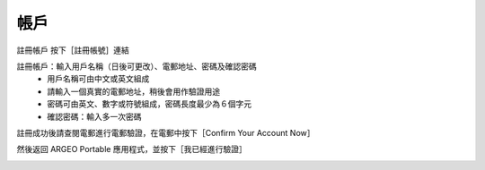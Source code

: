 帳戶
===================================

註冊帳戶
按下［註冊帳號］連結

.. image:: account_images/accountreg.jpg
  :width: 400
  :alt: Alternative text


註冊帳戶：輸入用戶名稱（日後可更改）、電郵地址、密碼及確認密碼
	- 用戶名稱可由中文或英文組成
	- 請輸入一個真實的電郵地址，稍後會用作驗證用途
	- 密碼可由英文、數字或符號組成，密碼長度最少為６個字元
	- 確認密碼：輸入多一次密碼

.. image:: account_images/accountreg1.jpg
  :width: 400
  :alt: Alternative text

.. image:: account_images/accountreg2.jpg
  :width: 400
  :alt: Alternative text


註冊成功後請查閱電郵進行電郵驗證，在電郵中按下［Confirm Your Account Now］

.. image:: path/filename.png
  :width: 400
  :alt: Alternative text
  

然後返回 ARGEO Portable 應用程式，並按下［我已經進行驗證］

.. image:: path/filename.png
  :width: 400
  :alt: Alternative text

